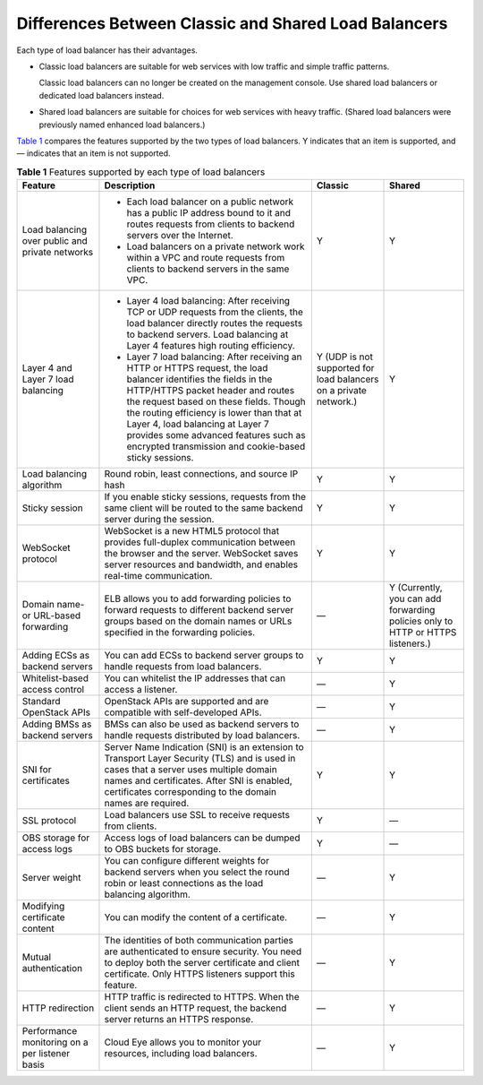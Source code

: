 Differences Between Classic and Shared Load Balancers
=====================================================

Each type of load balancer has their advantages.

-  Classic load balancers are suitable for web services with low traffic and simple traffic patterns.\ |image1|

   Classic load balancers can no longer be created on the management console. Use shared load balancers or dedicated load balancers instead.

-  Shared load balancers are suitable for choices for web services with heavy traffic. (Shared load balancers were previously named enhanced load balancers.)

`Table 1 <#en-us_elb_01_0007__table4688103612223>`__ compares the features supported by the two types of load balancers. Y indicates that an item is supported, and — indicates that an item is not supported.



.. _en-us_elb_01_0007__table4688103612223:

.. table:: **Table 1** Features supported by each type of load balancers

   +-----------------------------+-----------------------------+-----------------------------+-----------------------------+
   | Feature                     | Description                 | Classic                     | Shared                      |
   +=============================+=============================+=============================+=============================+
   | Load balancing over public  | -  Each load balancer on a  | Y                           | Y                           |
   | and private networks        |    public network has a     |                             |                             |
   |                             |    public IP address bound  |                             |                             |
   |                             |    to it and routes         |                             |                             |
   |                             |    requests from clients to |                             |                             |
   |                             |    backend servers over the |                             |                             |
   |                             |    Internet.                |                             |                             |
   |                             | -  Load balancers on a      |                             |                             |
   |                             |    private network work     |                             |                             |
   |                             |    within a VPC and route   |                             |                             |
   |                             |    requests from clients to |                             |                             |
   |                             |    backend servers in the   |                             |                             |
   |                             |    same VPC.                |                             |                             |
   +-----------------------------+-----------------------------+-----------------------------+-----------------------------+
   | Layer 4 and Layer 7 load    | -  Layer 4 load balancing:  | Y (UDP is not supported for | Y                           |
   | balancing                   |    After receiving TCP or   | load balancers on a private |                             |
   |                             |    UDP requests from the    | network.)                   |                             |
   |                             |    clients, the load        |                             |                             |
   |                             |    balancer directly routes |                             |                             |
   |                             |    the requests to backend  |                             |                             |
   |                             |    servers. Load balancing  |                             |                             |
   |                             |    at Layer 4 features high |                             |                             |
   |                             |    routing efficiency.      |                             |                             |
   |                             | -  Layer 7 load balancing:  |                             |                             |
   |                             |    After receiving an HTTP  |                             |                             |
   |                             |    or HTTPS request, the    |                             |                             |
   |                             |    load balancer identifies |                             |                             |
   |                             |    the fields in the        |                             |                             |
   |                             |    HTTP/HTTPS packet header |                             |                             |
   |                             |    and routes the request   |                             |                             |
   |                             |    based on these fields.   |                             |                             |
   |                             |    Though the routing       |                             |                             |
   |                             |    efficiency is lower than |                             |                             |
   |                             |    that at Layer 4, load    |                             |                             |
   |                             |    balancing at Layer 7     |                             |                             |
   |                             |    provides some advanced   |                             |                             |
   |                             |    features such as         |                             |                             |
   |                             |    encrypted transmission   |                             |                             |
   |                             |    and cookie-based sticky  |                             |                             |
   |                             |    sessions.                |                             |                             |
   +-----------------------------+-----------------------------+-----------------------------+-----------------------------+
   | Load balancing algorithm    | Round robin, least          | Y                           | Y                           |
   |                             | connections, and source IP  |                             |                             |
   |                             | hash                        |                             |                             |
   +-----------------------------+-----------------------------+-----------------------------+-----------------------------+
   | Sticky session              | If you enable sticky        | Y                           | Y                           |
   |                             | sessions, requests from the |                             |                             |
   |                             | same client will be routed  |                             |                             |
   |                             | to the same backend server  |                             |                             |
   |                             | during the session.         |                             |                             |
   +-----------------------------+-----------------------------+-----------------------------+-----------------------------+
   | WebSocket protocol          | WebSocket is a new HTML5    | Y                           | Y                           |
   |                             | protocol that provides      |                             |                             |
   |                             | full-duplex communication   |                             |                             |
   |                             | between the browser and the |                             |                             |
   |                             | server. WebSocket saves     |                             |                             |
   |                             | server resources and        |                             |                             |
   |                             | bandwidth, and enables      |                             |                             |
   |                             | real-time communication.    |                             |                             |
   +-----------------------------+-----------------------------+-----------------------------+-----------------------------+
   | Domain name- or URL-based   | ELB allows you to add       | —                           | Y (Currently, you can add   |
   | forwarding                  | forwarding policies to      |                             | forwarding policies only to |
   |                             | forward requests to         |                             | HTTP or HTTPS listeners.)   |
   |                             | different backend server    |                             |                             |
   |                             | groups based on the domain  |                             |                             |
   |                             | names or URLs specified in  |                             |                             |
   |                             | the forwarding policies.    |                             |                             |
   +-----------------------------+-----------------------------+-----------------------------+-----------------------------+
   | Adding ECSs as backend      | You can add ECSs to backend | Y                           | Y                           |
   | servers                     | server groups to handle     |                             |                             |
   |                             | requests from load          |                             |                             |
   |                             | balancers.                  |                             |                             |
   +-----------------------------+-----------------------------+-----------------------------+-----------------------------+
   | Whitelist-based access      | You can whitelist the IP    | —                           | Y                           |
   | control                     | addresses that can access a |                             |                             |
   |                             | listener.                   |                             |                             |
   +-----------------------------+-----------------------------+-----------------------------+-----------------------------+
   | Standard OpenStack APIs     | OpenStack APIs are          | —                           | Y                           |
   |                             | supported and are           |                             |                             |
   |                             | compatible with             |                             |                             |
   |                             | self-developed APIs.        |                             |                             |
   +-----------------------------+-----------------------------+-----------------------------+-----------------------------+
   | Adding BMSs as backend      | BMSs can also be used as    | —                           | Y                           |
   | servers                     | backend servers to handle   |                             |                             |
   |                             | requests distributed by     |                             |                             |
   |                             | load balancers.             |                             |                             |
   +-----------------------------+-----------------------------+-----------------------------+-----------------------------+
   | SNI for certificates        | Server Name Indication      | Y                           | Y                           |
   |                             | (SNI) is an extension to    |                             |                             |
   |                             | Transport Layer Security    |                             |                             |
   |                             | (TLS) and is used in cases  |                             |                             |
   |                             | that a server uses multiple |                             |                             |
   |                             | domain names and            |                             |                             |
   |                             | certificates. After SNI is  |                             |                             |
   |                             | enabled, certificates       |                             |                             |
   |                             | corresponding to the domain |                             |                             |
   |                             | names are required.         |                             |                             |
   +-----------------------------+-----------------------------+-----------------------------+-----------------------------+
   | SSL protocol                | Load balancers use SSL to   | Y                           | —                           |
   |                             | receive requests from       |                             |                             |
   |                             | clients.                    |                             |                             |
   +-----------------------------+-----------------------------+-----------------------------+-----------------------------+
   | OBS storage for access logs | Access logs of load         | Y                           | —                           |
   |                             | balancers can be dumped to  |                             |                             |
   |                             | OBS buckets for storage.    |                             |                             |
   +-----------------------------+-----------------------------+-----------------------------+-----------------------------+
   | Server weight               | You can configure different | —                           | Y                           |
   |                             | weights for backend servers |                             |                             |
   |                             | when you select the round   |                             |                             |
   |                             | robin or least connections  |                             |                             |
   |                             | as the load balancing       |                             |                             |
   |                             | algorithm.                  |                             |                             |
   +-----------------------------+-----------------------------+-----------------------------+-----------------------------+
   | Modifying certificate       | You can modify the content  | —                           | Y                           |
   | content                     | of a certificate.           |                             |                             |
   +-----------------------------+-----------------------------+-----------------------------+-----------------------------+
   | Mutual authentication       | The identities of both      | —                           | Y                           |
   |                             | communication parties are   |                             |                             |
   |                             | authenticated to ensure     |                             |                             |
   |                             | security. You need to       |                             |                             |
   |                             | deploy both the server      |                             |                             |
   |                             | certificate and client      |                             |                             |
   |                             | certificate. Only HTTPS     |                             |                             |
   |                             | listeners support this      |                             |                             |
   |                             | feature.                    |                             |                             |
   +-----------------------------+-----------------------------+-----------------------------+-----------------------------+
   | HTTP redirection            | HTTP traffic is redirected  | —                           | Y                           |
   |                             | to HTTPS. When the client   |                             |                             |
   |                             | sends an HTTP request, the  |                             |                             |
   |                             | backend server returns an   |                             |                             |
   |                             | HTTPS response.             |                             |                             |
   +-----------------------------+-----------------------------+-----------------------------+-----------------------------+
   | Performance monitoring on a | Cloud Eye allows you to     | —                           | Y                           |
   | per listener basis          | monitor your resources,     |                             |                             |
   |                             | including load balancers.   |                             |                             |
   +-----------------------------+-----------------------------+-----------------------------+-----------------------------+

.. |image1| image:: /images/note_3.0-en-us.png
